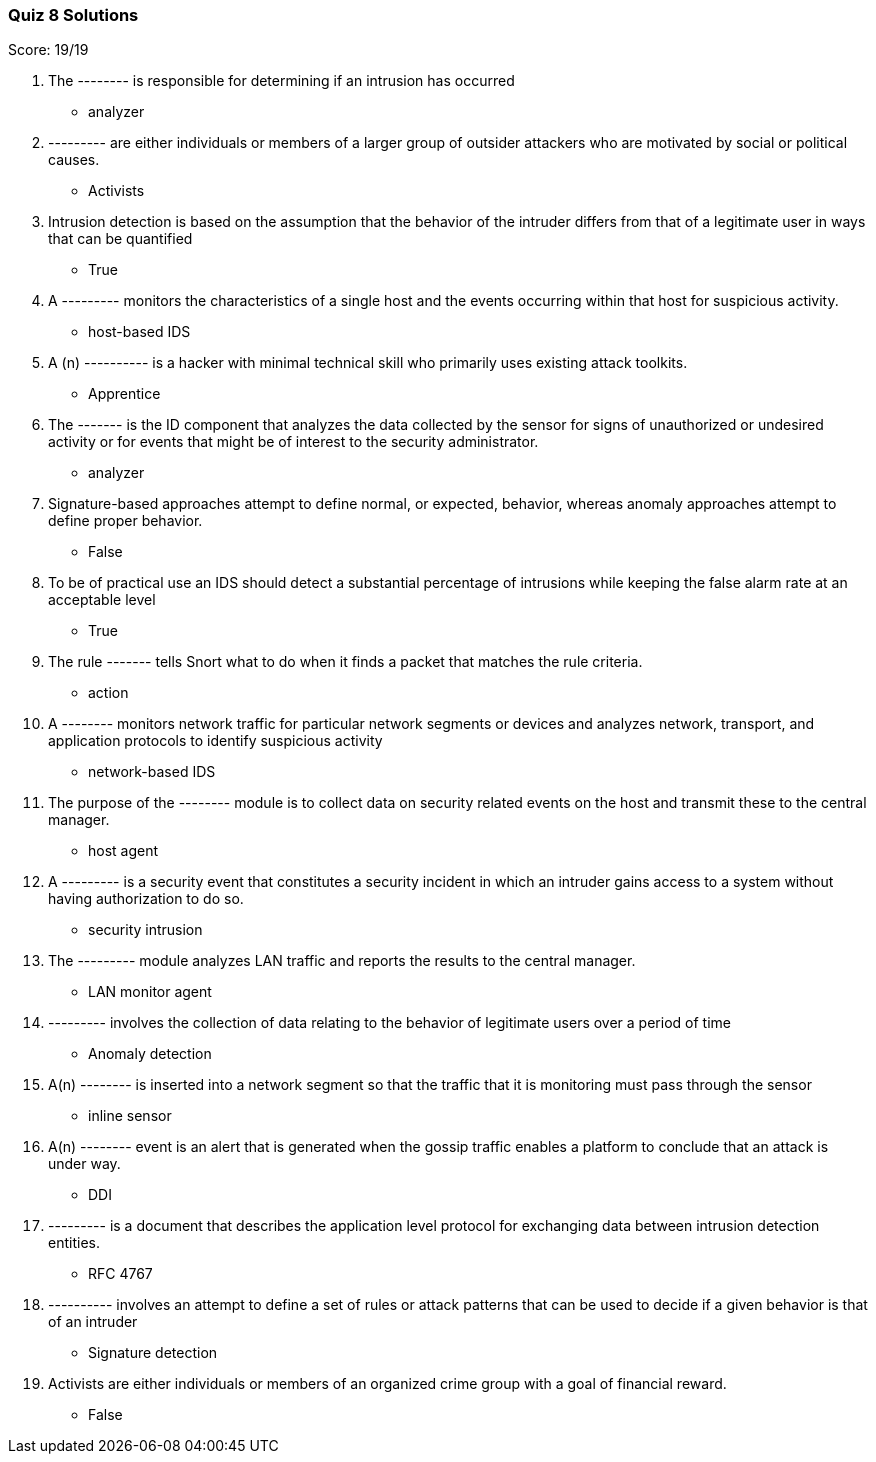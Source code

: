 === Quiz 8 Solutions

Score: 19/19

1. The -------- is responsible for determining if an intrusion has occurred
** analyzer
2. --------- are either individuals or members of a larger group of outsider attackers who are motivated by social or political causes.
** Activists
3. Intrusion detection is based on the assumption that the behavior of the intruder differs from that of a legitimate user in ways that can be quantified
** True
4. A --------- monitors the characteristics of a single host and the events occurring     within that host for suspicious activity.
** host-based IDS
5. A (n) ---------- is a hacker with minimal technical skill who primarily uses existing attack toolkits.
** Apprentice
6. The ------- is the ID component that analyzes the data collected by the sensor for signs of unauthorized or undesired activity or for events that might be of interest to the security administrator.
** analyzer
7. Signature-based approaches attempt to define normal, or expected, behavior, whereas anomaly approaches attempt to define proper behavior.
** False
8. To be of practical use an IDS should detect a substantial percentage of intrusions while keeping the false alarm rate at an acceptable level
** True
9. The rule ------- tells Snort what to do when it finds a packet that matches the rule criteria.
** action
10. A -------- monitors network traffic for particular network segments or devices and analyzes network, transport, and application protocols to identify suspicious activity
** network-based IDS
11. The purpose of the -------- module is to collect data on security related events on the host and transmit these to the central manager.
** host agent
12. A --------- is a security event that constitutes a security incident in which an intruder gains access to a system without having authorization to do so.
** security intrusion
13. The --------- module analyzes LAN traffic and reports the results to the central manager.
** LAN monitor agent
14. --------- involves the collection of data relating to the behavior of legitimate users over a period of time
** Anomaly detection
15. A(n) -------- is inserted into a network segment so that the traffic that it is monitoring must pass through the sensor
** inline sensor
16. A(n) -------- event is an alert that is generated when the gossip traffic enables a platform to conclude that an attack is under way.
** DDI
17. --------- is a document that describes the application level protocol for exchanging data between intrusion detection entities.
** RFC 4767
18. ---------- involves an attempt to define a set of rules or attack patterns that can be used to decide if a given behavior is that of an intruder
** Signature detection
19. Activists are either individuals or members of an organized crime group with a goal of financial reward.
** False
